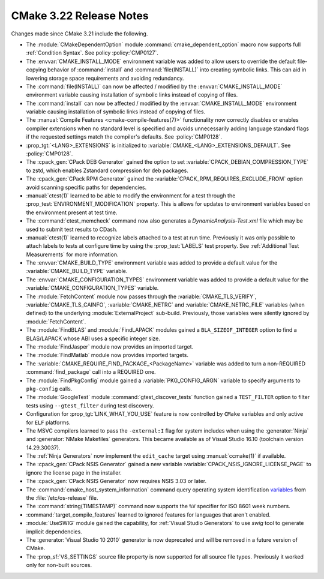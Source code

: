 CMake 3.22 Release Notes
************************

.. only:: html

  .. contents::

Changes made since CMake 3.21 include the following.

* The :module:`CMakeDependentOption` module :command:`cmake_dependent_option`
  macro now supports full :ref:`Condition Syntax`.
  See policy :policy:`CMP0127`.

* The :envvar:`CMAKE_INSTALL_MODE` environment variable was added to
  allow users to override the default file-copying behavior of
  :command:`install` and :command:`file(INSTALL)` into creating
  symbolic links. This can aid in lowering storage space requirements
  and avoiding redundancy.

* The :command:`file(INSTALL)` can now be affected / modified by the
  :envvar:`CMAKE_INSTALL_MODE` environment variable causing installation
  of symbolic links instead of copying of files.

* The :command:`install` can now be affected / modified by the
  :envvar:`CMAKE_INSTALL_MODE` environment variable causing installation
  of symbolic links instead of copying of files.

* The :manual:`Compile Features <cmake-compile-features(7)>` functionality now
  correctly disables or enables compiler extensions when no standard level is
  specified and avoids unnecessarily adding language standard flags if the
  requested settings match the compiler's defaults. See :policy:`CMP0128`.

* :prop_tgt:`<LANG>_EXTENSIONS` is initialized to
  :variable:`CMAKE_<LANG>_EXTENSIONS_DEFAULT`. See :policy:`CMP0128`.

* The :cpack_gen:`CPack DEB Generator` gained the
  option to set :variable:`CPACK_DEBIAN_COMPRESSION_TYPE` to zstd,
  which enables Zstandard compression for deb packages.

* The :cpack_gen:`CPack RPM Generator` gained the
  :variable:`CPACK_RPM_REQUIRES_EXCLUDE_FROM` option avoid scanning
  specific paths for dependencies.

* :manual:`ctest(1)` learned to be able to modify the environment for a test
  through the :prop_test:`ENVIRONMENT_MODIFICATION` property. This is allows
  for updates to environment variables based on the environment present at
  test time.

* The :command:`ctest_memcheck` command now also generates a
  `DynamicAnalysis-Test.xml` file which may be used to submit test results to
  CDash.

* :manual:`ctest(1)` learned to recognize labels attached to a test at run time.
  Previously it was only possible to attach labels to tests at configure time
  by using the :prop_test:`LABELS` test property.
  See :ref:`Additional Test Measurements` for more information.

* The :envvar:`CMAKE_BUILD_TYPE` environment variable was added to
  provide a default value for the :variable:`CMAKE_BUILD_TYPE` variable.

* The :envvar:`CMAKE_CONFIGURATION_TYPES` environment variable was added to
  provide a default value for the :variable:`CMAKE_CONFIGURATION_TYPES`
  variable.

* The :module:`FetchContent` module now passes through the
  :variable:`CMAKE_TLS_VERIFY`, :variable:`CMAKE_TLS_CAINFO`,
  :variable:`CMAKE_NETRC` and :variable:`CMAKE_NETRC_FILE` variables (when
  defined) to the underlying :module:`ExternalProject` sub-build.
  Previously, those variables were silently ignored by :module:`FetchContent`.

* The :module:`FindBLAS` and :module:`FindLAPACK` modules gained
  a ``BLA_SIZEOF_INTEGER`` option to find a BLAS/LAPACK whose ABI
  uses a specific integer size.

* The :module:`FindJasper` module now provides an imported target.

* The :module:`FindMatlab` module now provides imported targets.

* The :variable:`CMAKE_REQUIRE_FIND_PACKAGE_<PackageName>` variable was added
  to turn a non-REQUIRED :command:`find_package` call into a REQUIRED one.

* The :module:`FindPkgConfig` module gained a :variable:`PKG_CONFIG_ARGN`
  variable to specify arguments to ``pkg-config`` calls.

* The :module:`GoogleTest` module :command:`gtest_discover_tests`
  function gained a ``TEST_FILTER`` option to filter tests using
  ``--gtest_filter`` during test discovery.

* Configuration for :prop_tgt:`LINK_WHAT_YOU_USE` feature is now controlled by
  ``CMake`` variables and only active for ``ELF`` platforms.

* The MSVC compilers learned to pass the ``-external:I`` flag for system
  includes when using the :generator:`Ninja` and :generator:`NMake Makefiles`
  generators. This became available as of Visual Studio 16.10 (toolchain
  version 14.29.30037).

* The :ref:`Ninja Generators` now implement the ``edit_cache`` target
  using :manual:`ccmake(1)` if available.

* The :cpack_gen:`CPack NSIS Generator` gained a new variable
  :variable:`CPACK_NSIS_IGNORE_LICENSE_PAGE` to ignore the
  license page in the installer.

* The :cpack_gen:`CPack NSIS Generator` now requires NSIS 3.03 or later.

* The :command:`cmake_host_system_information` command query operating system
  identification `variables <https://www.freedesktop.org/software/systemd/man/os-release.html>`_
  from the :file:`/etc/os-release` file.

* The :command:`string(TIMESTAMP)` command now supports the ``%V``
  specifier for ISO 8601 week numbers.

* :command:`target_compile_features` learned to ignored features for languages that
  aren't enabled.

* :module:`UseSWIG` module gained the capability, for
  :ref:`Visual Studio Generators` to use `swig` tool to generate implicit
  dependencies.

* The :generator:`Visual Studio 10 2010` generator is now deprecated
  and will be removed in a future version of CMake.

* The :prop_sf:`VS_SETTINGS` source file property is now supported for
  all source file types.  Previously it worked only for non-built sources.
